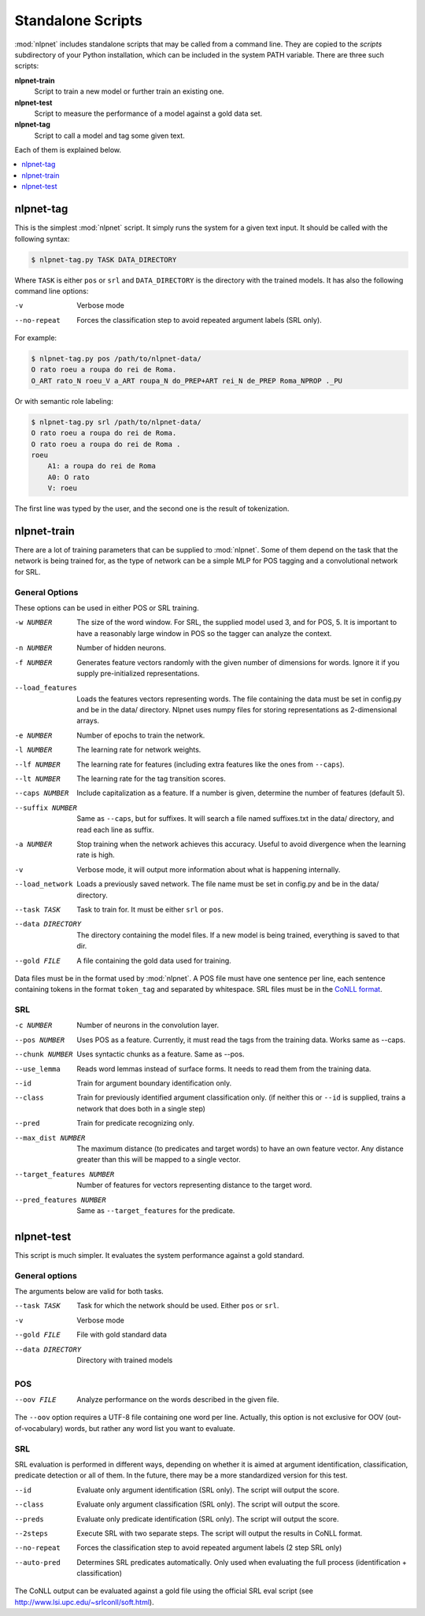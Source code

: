 .. _scripts:

==================
Standalone Scripts
==================

:mod:`nlpnet` includes standalone scripts that may be called from a command line. They are 
copied to the `scripts` subdirectory of your Python installation, which can be included 
in the system PATH variable. There are three such scripts:

**nlpnet-train**
  Script to train a new model or further train an existing one.

**nlpnet-test**
  Script to measure the performance of a model against a gold data set.

**nlpnet-tag**
  Script to call a model and tag some given text.

Each of them is explained below.

.. contents::  
  :local:  
  :depth: 1  


nlpnet-tag
==========

This is the simplest :mod:`nlpnet` script. It simply runs the system for a given text input. 
It should be called with the following syntax:

.. code-block:: bash

    $ nlpnet-tag.py TASK DATA_DIRECTORY

Where ``TASK`` is either ``pos`` or ``srl`` and ``DATA_DIRECTORY`` is the directory with the
trained models. It has also the following command line options:

-v  Verbose mode
--no-repeat  Forces the classification step to avoid repeated argument labels (SRL only).

For example:

.. code-block:: bash

    $ nlpnet-tag.py pos /path/to/nlpnet-data/
    O rato roeu a roupa do rei de Roma.
    O_ART rato_N roeu_V a_ART roupa_N do_PREP+ART rei_N de_PREP Roma_NPROP ._PU

Or with semantic role labeling:

.. code-block:: bash

    $ nlpnet-tag.py srl /path/to/nlpnet-data/
    O rato roeu a roupa do rei de Roma.
    O rato roeu a roupa do rei de Roma .
    roeu
        A1: a roupa do rei de Roma
        A0: O rato
        V: roeu

The first line was typed by the user, and the second one is the result of tokenization.



nlpnet-train
============

There are a lot of training parameters that can be supplied to :mod:`nlpnet`. Some of them depend
on the task that the network is being trained for, as the type of network can be a simple MLP
for POS tagging and a convolutional network for SRL.

General Options
---------------

These options can be used in either POS or SRL training.

-w NUMBER  The size of the word window. For SRL, the supplied model used 3, and for POS, 5. It is important to have a reasonably large window in POS so the tagger can analyze the context.
-n NUMBER  Number of hidden neurons.
-f NUMBER  Generates feature vectors randomly with the given number of dimensions for words. Ignore it if you supply pre-initialized representations.
--load_features  Loads the features vectors representing words. The file containing the data must be set in config.py and be in the data/ directory. Nlpnet uses numpy files for storing representations as 2-dimensional arrays.
-e NUMBER  Number of epochs to train the network.
-l NUMBER  The learning rate for network weights.
--lf NUMBER  The learning rate for features (including extra features like the ones from ``--caps``).
--lt NUMBER  The learning rate for the tag transition scores.
--caps NUMBER  Include capitalization as a feature. If a number is given, determine the number of features (default 5).
--suffix NUMBER  Same as ``--caps``, but for suffixes. It will search a file named suffixes.txt in the data/ directory, and read each line as suffix.
-a NUMBER  Stop training when the network achieves this accuracy. Useful to avoid divergence when the learning rate is high.
-v  Verbose mode, it will output more information about what is happening internally.
--load_network  Loads a previously saved network. The file name must be set in config.py and be in the data/ directory. 
--task TASK  Task to train for. It must be either ``srl`` or ``pos``.
--data DIRECTORY  The directory containing the model files. If a new model is being trained, everything is saved to that dir.
--gold FILE  A file containing the gold data used for training.

Data files must be in the format used by :mod:`nlpnet`. A POS file must have one sentence per line, each sentence containing tokens in the format ``token_tag`` and separated by whitespace. SRL files must be in the `CoNLL format`_.

.. _`CoNLL format`: https://ufal.mff.cuni.cz/conll2009-st/task-description.html#Dataformat


SRL
---

-c NUMBER  Number of neurons in the convolution layer.
--pos NUMBER  Uses POS as a feature. Currently, it must read the tags from the training data. Works same as --caps.
--chunk NUMBER  Uses syntactic chunks as a feature. Same as --pos.
--use_lemma  Reads word lemmas instead of surface forms. It needs to read them from the training data.
--id  Train for argument boundary identification only.
--class  Train for previously identified argument classification only. (if neither this or ``--id`` is supplied, trains a network that does both in a single step)
--pred  Train for predicate recognizing only.
--max_dist NUMBER  The maximum distance (to predicates and target words) to have an own feature vector. Any distance greater than this will be mapped to a single vector.
--target_features NUMBER  Number of features for vectors representing distance to the target word.
--pred_features NUMBER  Same as ``--target_features`` for the predicate.


nlpnet-test
===========

This script is much simpler. It evaluates the system performance against a gold standard. 

General options
---------------

The arguments below are valid for both tasks.

--task TASK  Task for which the network should be used. Either ``pos`` or ``srl``.
-v  Verbose mode
--gold FILE  File with gold standard data
--data DIRECTORY  Directory with trained models

POS
---

--oov FILE  Analyze performance on the words described in the given file.

The ``--oov`` option requires a UTF-8 file containing one word per line. Actually, this option
is not exclusive for OOV (out-of-vocabulary) words, but rather any word list you
want to evaluate.

SRL
---

SRL evaluation is performed in different ways, depending on whether it is aimed at
argument identification, classification, predicate detection or all of them.
In the future, there may be a more standardized version for this test.

--id  Evaluate only argument identification (SRL only). The script will output the score.
--class  Evaluate only argument classification (SRL only). The script will output the score.
--preds  Evaluate only predicate identification (SRL only). The script will output the score.
--2steps  Execute SRL with two separate steps. The script will output the results in CoNLL format.
--no-repeat  Forces the classification step to avoid repeated argument labels (2 step SRL only)
--auto-pred  Determines SRL predicates automatically. Only used when evaluating the full process (identification + classification)

The CoNLL output can be evaluated against a gold file using the official SRL eval script (see http://www.lsi.upc.edu/~srlconll/soft.html).


